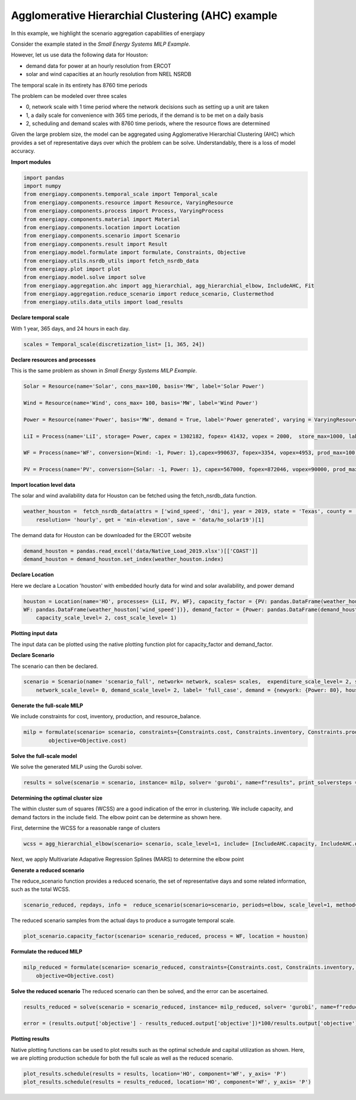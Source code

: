 Agglomerative Hierarchial Clustering (AHC) example
==================================================

In this example, we highlight the scenario aggregation capabilities of energiapy

Consider the example stated in the *Small Energy Systems MILP Example*. 

However, let us use data the following data for Houston:

- demand data for power at an hourly resolution from ERCOT
- solar and wind capacities at an hourly resolution from NREL NSRDB

The temporal scale in its entirety has 8760 time periods

The problem can be modeled over three scales

- 0, network scale with 1 time period where the network decisions such as setting up a unit are taken
- 1, a daily scale for convenience with 365 time periods, if the demand is to be met on a daily basis 
- 2, scheduling and demand scales with 8760 time periods, where the resource flows are determined

Given the large problem size, the model can be aggregated using Agglomerative Hierarchial Clustering (AHC) which provides
a set of representative days over which the problem can be solve. Understandably, there is a loss of model accuracy.

**Import modules**

.. code-block:: python

    import pandas 
    import numpy
    from energiapy.components.temporal_scale import Temporal_scale
    from energiapy.components.resource import Resource, VaryingResource
    from energiapy.components.process import Process, VaryingProcess
    from energiapy.components.material import Material
    from energiapy.components.location import Location
    from energiapy.components.scenario import Scenario
    from energiapy.components.result import Result 
    from energiapy.model.formulate import formulate, Constraints, Objective
    from energiapy.utils.nsrdb_utils import fetch_nsrdb_data
    from energiapy.plot import plot
    from energiapy.model.solve import solve
    from energiapy.aggregation.ahc import agg_hierarchial, agg_hierarchial_elbow, IncludeAHC, Fit
    from energiapy.aggregation.reduce_scenario import reduce_scenario, Clustermethod
    from energiapy.utils.data_utils import load_results


**Declare temporal scale**

With 1 year, 365 days, and 24 hours in each day. 

.. code-block:: python
    
    scales = Temporal_scale(discretization_list= [1, 365, 24])

**Declare resources and processes**

This is the same problem as shown in *Small Energy Systems MILP Example*. 

.. code-block:: python

    Solar = Resource(name='Solar', cons_max=100, basis='MW', label='Solar Power')

    Wind = Resource(name='Wind', cons_max= 100, basis='MW', label='Wind Power')

    Power = Resource(name='Power', basis='MW', demand = True, label='Power generated', varying = VaryingResource.deterministic_demand)

    LiI = Process(name='LiI', storage= Power, capex = 1302182, fopex= 41432, vopex = 2000,  store_max=1000, label='Lithium-ion battery', basis = 'MW')

    WF = Process(name='WF', conversion={Wind: -1, Power: 1},capex=990637, fopex=3354, vopex=4953, prod_max=100, label='Wind mill array', varying= VaryingProcess.deterministic_capacity, basis = 'MW')

    PV = Process(name='PV', conversion={Solar: -1, Power: 1}, capex=567000, fopex=872046, vopex=90000, prod_max=100, varying = VaryingProcess.deterministic_capacity, label = 'Solar PV', basis = 'MW')

**Import location level data**

The solar and wind availability data for Houston can be fetched using the fetch_nsrdb_data function.

.. code-block:: python 

    weather_houston =  fetch_nsrdb_data(attrs = ['wind_speed', 'dni'], year = 2019, state = 'Texas', county = 'Harris',\
        resolution= 'hourly', get = 'min-elevation', save = 'data/ho_solar19')[1] 

The demand data for Houston can be downloaded for the ERCOT website

.. code-block:: python 

    demand_houston = pandas.read_excel('data/Native_Load_2019.xlsx')[['COAST']]
    demand_houston = demand_houston.set_index(weather_houston.index)

**Declare Location**

Here we declare a Location 'houston' with embedded hourly data for wind and solar availability, and power demand


.. code-block:: python 

    houston = Location(name='HO', processes= {LiI, PV, WF}, capacity_factor = {PV: pandas.DataFrame(weather_houston['dni']), \
    WF: pandas.DataFrame(weather_houston['wind_speed'])}, demand_factor = {Power: pandas.DataFrame(demand_houston)}, scales=scales, label='Houston', demand_scale_level=2, \
        capacity_scale_level= 2, cost_scale_level= 1)


**Plotting input data**

The input data can be plotted using the native plotting function plot for capacity_factor and demand_factor.

.. image:: multi_loc_wf.png

.. image:: multi_loc_dem.png

**Declare Scenario**

The scenario can then be declared.

.. code-block:: python 

    scenario = Scenario(name= 'scenario_full', network= network, scales= scales,  expenditure_scale_level= 2, scheduling_scale_level= 2, \
        network_scale_level= 0, demand_scale_level= 2, label= 'full_case', demand = {newyork: {Power: 80}, houston: {Power: 0}, sandiego: {Power: 0}})

**Generate the full-scale MILP**

We include constraints for cost, inventory, production, and resource_balance.

.. code-block:: python 

    milp = formulate(scenario= scenario, constraints={Constraints.cost, Constraints.inventory, Constraints.production, Constraints.resource_balance}, \
            objective=Objective.cost)
 

**Solve the full-scale model**

We solve the generated MILP using the Gurobi solver.

.. code-block:: python 

    results = solve(scenario = scenario, instance= milp, solver= 'gurobi', name=f"results", print_solversteps = True)

**Determining the optimal cluster size**

The within cluster sum of squares (WCSS) are a good indication of the error in clustering. We include capacity, and demand factors in the include field.
The elbow point can be determine as shown here. 

First, determine the WCSS for a reasonable range of clusters

.. code-block:: python

    wcss = agg_hierarchial_elbow(scenario= scenario, scale_level=1, include= [IncludeAHC.capacity, IncludeAHC.demand], range_list = list(range(30,120)))


Next, we apply Multivariate Adapative Regression Splines (MARS) to determine the elbow point 


.. image:: mars.png

**Generate a reduced scenario**

The reduce_scenario function provides a reduced scenario, the set of representative days and some related information, such as the total WCSS.

.. code-block:: python

    scenario_reduced, repdays, info =  reduce_scenario(scenario=scenario, periods=elbow, scale_level=1, method=Clustermethod.agg_hierarchial, include = [IncludeAHC.capacity, IncludeAHC.demand])

The reduced scenario samples from the actual days to produce a surrogate temporal scale.

.. code-block:: python

    plot_scenario.capacity_factor(scenario= scenario_reduced, process = WF, location = houston)

.. image:: ahc_red.png

**Formulate the reduced MILP**

.. code-block:: python

    milp_reduced = formulate(scenario= scenario_reduced, constraints={Constraints.cost, Constraints.inventory, Constraints.production, Constraints.resource_balance}, \
        objective=Objective.cost)

**Solve the reduced scenario**
The reduced scenario can then be solved, and the error can be ascertained.

.. code-block:: python

    results_reduced = solve(scenario = scenario_reduced, instance= milp_reduced, solver= 'gurobi', name=f"reduced_res", print_solversteps = True)
    
    error = (results.output['objective'] - results_reduced.output['objective'])*100/results.output['objective']


**Plotting results**

Native plotting functions can be used to plot results such as the optimal schedule and capital utilization as shown. 
Here, we are plotting production schedule for both the full scale as well as the reduced scenario.

.. code-block:: python 

    plot_results.schedule(results = results, location='HO', component='WF', y_axis= 'P')
    plot_results.schedule(results = results_reduced, location='HO', component='WF', y_axis= 'P')


.. image:: sch_full_wf.png

.. image:: sch_red_wf.png











